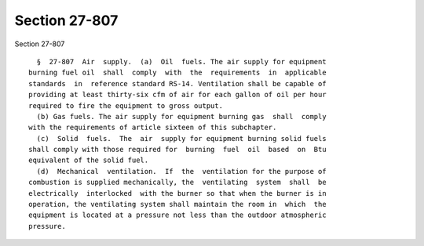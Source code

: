 Section 27-807
==============

Section 27-807 ::    
        
     
        §  27-807  Air  supply.  (a)  Oil  fuels. The air supply for equipment
      burning fuel oil  shall  comply  with  the  requirements  in  applicable
      standards  in  reference standard RS-14. Ventilation shall be capable of
      providing at least thirty-six cfm of air for each gallon of oil per hour
      required to fire the equipment to gross output.
        (b) Gas fuels. The air supply for equipment burning gas  shall  comply
      with the requirements of article sixteen of this subchapter.
        (c)  Solid  fuels.  The  air  supply for equipment burning solid fuels
      shall comply with those required for  burning  fuel  oil  based  on  Btu
      equivalent of the solid fuel.
        (d)  Mechanical  ventilation.  If  the  ventilation for the purpose of
      combustion is supplied mechanically, the  ventilating  system  shall  be
      electrically  interlocked  with the burner so that when the burner is in
      operation, the ventilating system shall maintain the room in  which  the
      equipment is located at a pressure not less than the outdoor atmospheric
      pressure.
    
    
    
    
    
    
    